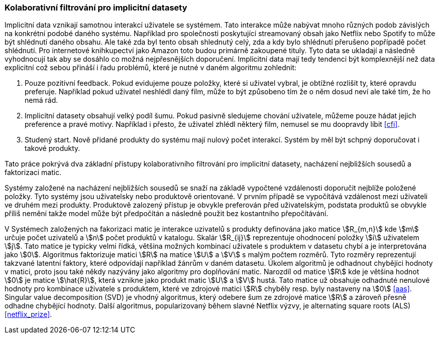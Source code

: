 
=== Kolaborativní filtrování pro implicitní datasety

Implicitní data vznikají samotnou interakcí uživatele se systémem. Tato interakce může nabývat mnoho různých podob závislých na konkrétní podobé daného systému. Například pro společnosti poskytující streamovaný obsah jako Netflix nebo Spotify to může být shlédnutí daného obsahu. Ale také zda byl tento obsah shlednutý celý, zda a kdy bylo shlédnutí přerušeno popřípadě počet shlédnutí. Pro internetové knihkupectví jako Amazon toto budou primárně zakoupené tituly. Tyto data se ukladají a následně vyhodnocují tak aby se dosáhlo co možná nejpřesnějších doporučení. Implicitní data mají tedy tendenci být komplexnější než data explicitní což sebou přináší i řadu problémů, které je nutné v daném algoritmu zohlednit:

1. Pouze pozitivní feedback. Pokud evidujeme pouze položky, které si uživatel vybral, je obtížné rozlišit ty, které opravdu preferuje. Například pokud uživatel neshlédl daný film, může to být způsobeno tím že o něm dosud neví ale také tím, že ho nemá rád.

2. Implicitní datasety obsahují velký podíl šumu. Pokud pasivně sledujeme chování uživatele, můžeme pouze hádat jejich preference a pravé motivy. Například i přesto, že uživatel zhlédl některý film, nemusel se mu doopravdy líbit <<cfi>>.

3. Studený start. Nově přidané produkty do systému mají nulový počet interakcí. Systém by měl být schpný doporučovat i takové produkty.  

Tato práce pokrývá dva základní přístupy kolaborativního filtrování pro implicitní datasety, nacházení nejbližších sousedů a faktorizaci matic. 

Systémy založené na nacházení nejbližších sousedů se snaží na základě vypočtené vzdálenosti doporučit nejblíže položené položky. Tyto systémy jsou uživatelsky nebo produktově orientované. V prvním případě se vypočítává vzdálenost mezi uživateli ve druhém mezi produkty. Produktově zalozený přístup je obvykle preferován před uživatelským, podstata produktů se obvykle příliš nemění takže model může být předpočítán a následně použit bez kostantního přepočítávání.

V Systémech založených na fakorizaci matic je interakce uzivatelů s produkty definována jako matice stem:[R_{m,n}] kde stem:[m] určuje počet uzivatelů a stem:[n] počet produktů v katalogu. Skalár stem:[R_{ij}] reprezentuje ohodnocení položky stem:[i] uživatelem stem:[j]. Tato matice je typicky velmi řídká, většina možných kombinací uživatele s produktem v datasetu chybí a je interpretována jako stem:[0]. Algoritmus faktorizuje matici stem:[R] na matice stem:[U] a stem:[V] s malým počtem rozměrů. Tyto rozměry reprezentují takzvané latentní faktory, které odpovídají například žánrům v daném datasetu. Úkolem algoritmů je odhadnout chybějíci hodnoty v matici, proto jsou také někdy nazývány jako algoritmy pro doplňování matic. Narozdíl od matice stem:[R] kde je většina hodnot stem:[0] je matice stem:[\hat{R}], která vznikne jako produkt matic stem:[U] a stem:[V] hustá. Tato matice už obsahuje odhadnuté nenulové hodnoty pro kombinace uživatele s produktem, které ve zdrojové matici stem:[R] chyběly resp. byly nastaveny na stem:[0] <<aas>>. Singular value decomposition (SVD) je vhodný algoritmus, který odebere šum ze zdrojové matice stem:[R] a zároveň  přesně odhadne chybějící hodnoty. Další algoritmus, popularizovaný během slavné Netflix výzvy, je alternating square roots (ALS) <<netflix_prize>>. 





